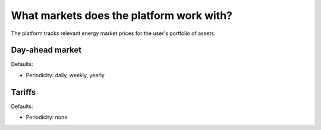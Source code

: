 .. _markets:

What markets does the platform work with?
=========================================

The platform tracks relevant energy market prices for the user's portfolio of assets.


Day-ahead market
----------------

Defaults:

- Periodicity: daily, weekly, yearly


Tariffs
-------

Defaults:

- Periodicity: none